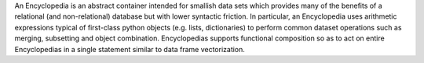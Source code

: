 An Encyclopedia is an abstract container intended for smallish data sets which provides many of the benefits of a relational (and non-relational) database but with lower syntactic friction.  In particular, an Encyclopedia uses arithmetic expressions typical of first-class python objects (e.g. lists, dictionaries) to perform common dataset operations such as merging, subsetting and object combination. Encyclopedias supports functional composition so as to act on entire Encyclopedias in a single statement similar to data frame vectorization.


